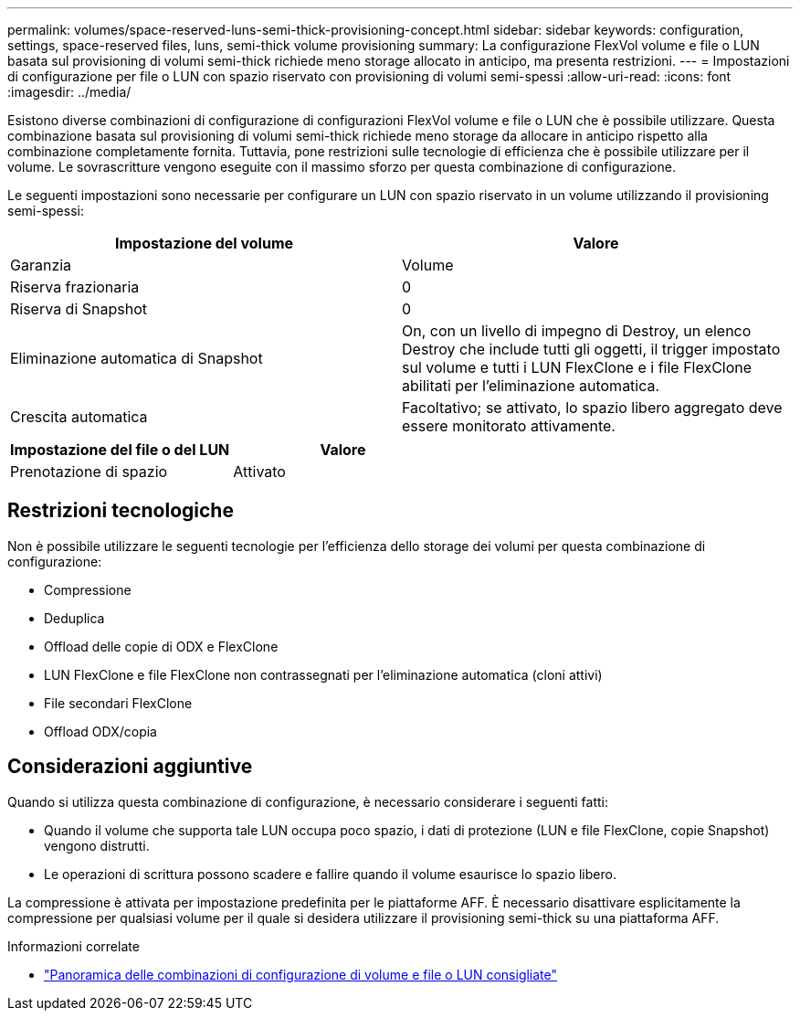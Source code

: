 ---
permalink: volumes/space-reserved-luns-semi-thick-provisioning-concept.html 
sidebar: sidebar 
keywords: configuration, settings, space-reserved files, luns, semi-thick volume provisioning 
summary: La configurazione FlexVol volume e file o LUN basata sul provisioning di volumi semi-thick richiede meno storage allocato in anticipo, ma presenta restrizioni. 
---
= Impostazioni di configurazione per file o LUN con spazio riservato con provisioning di volumi semi-spessi
:allow-uri-read: 
:icons: font
:imagesdir: ../media/


[role="lead"]
Esistono diverse combinazioni di configurazione di configurazioni FlexVol volume e file o LUN che è possibile utilizzare. Questa combinazione basata sul provisioning di volumi semi-thick richiede meno storage da allocare in anticipo rispetto alla combinazione completamente fornita. Tuttavia, pone restrizioni sulle tecnologie di efficienza che è possibile utilizzare per il volume. Le sovrascritture vengono eseguite con il massimo sforzo per questa combinazione di configurazione.

Le seguenti impostazioni sono necessarie per configurare un LUN con spazio riservato in un volume utilizzando il provisioning semi-spessi:

[cols="2*"]
|===
| Impostazione del volume | Valore 


 a| 
Garanzia
 a| 
Volume



 a| 
Riserva frazionaria
 a| 
0



 a| 
Riserva di Snapshot
 a| 
0



 a| 
Eliminazione automatica di Snapshot
 a| 
On, con un livello di impegno di Destroy, un elenco Destroy che include tutti gli oggetti, il trigger impostato sul volume e tutti i LUN FlexClone e i file FlexClone abilitati per l'eliminazione automatica.



 a| 
Crescita automatica
 a| 
Facoltativo; se attivato, lo spazio libero aggregato deve essere monitorato attivamente.

|===
[cols="2*"]
|===
| Impostazione del file o del LUN | Valore 


 a| 
Prenotazione di spazio
 a| 
Attivato

|===


== Restrizioni tecnologiche

Non è possibile utilizzare le seguenti tecnologie per l'efficienza dello storage dei volumi per questa combinazione di configurazione:

* Compressione
* Deduplica
* Offload delle copie di ODX e FlexClone
* LUN FlexClone e file FlexClone non contrassegnati per l'eliminazione automatica (cloni attivi)
* File secondari FlexClone
* Offload ODX/copia




== Considerazioni aggiuntive

Quando si utilizza questa combinazione di configurazione, è necessario considerare i seguenti fatti:

* Quando il volume che supporta tale LUN occupa poco spazio, i dati di protezione (LUN e file FlexClone, copie Snapshot) vengono distrutti.
* Le operazioni di scrittura possono scadere e fallire quando il volume esaurisce lo spazio libero.


La compressione è attivata per impostazione predefinita per le piattaforme AFF. È necessario disattivare esplicitamente la compressione per qualsiasi volume per il quale si desidera utilizzare il provisioning semi-thick su una piattaforma AFF.

.Informazioni correlate
* link:recommended-volume-lun-config-combinations-concept.html["Panoramica delle combinazioni di configurazione di volume e file o LUN consigliate"]

